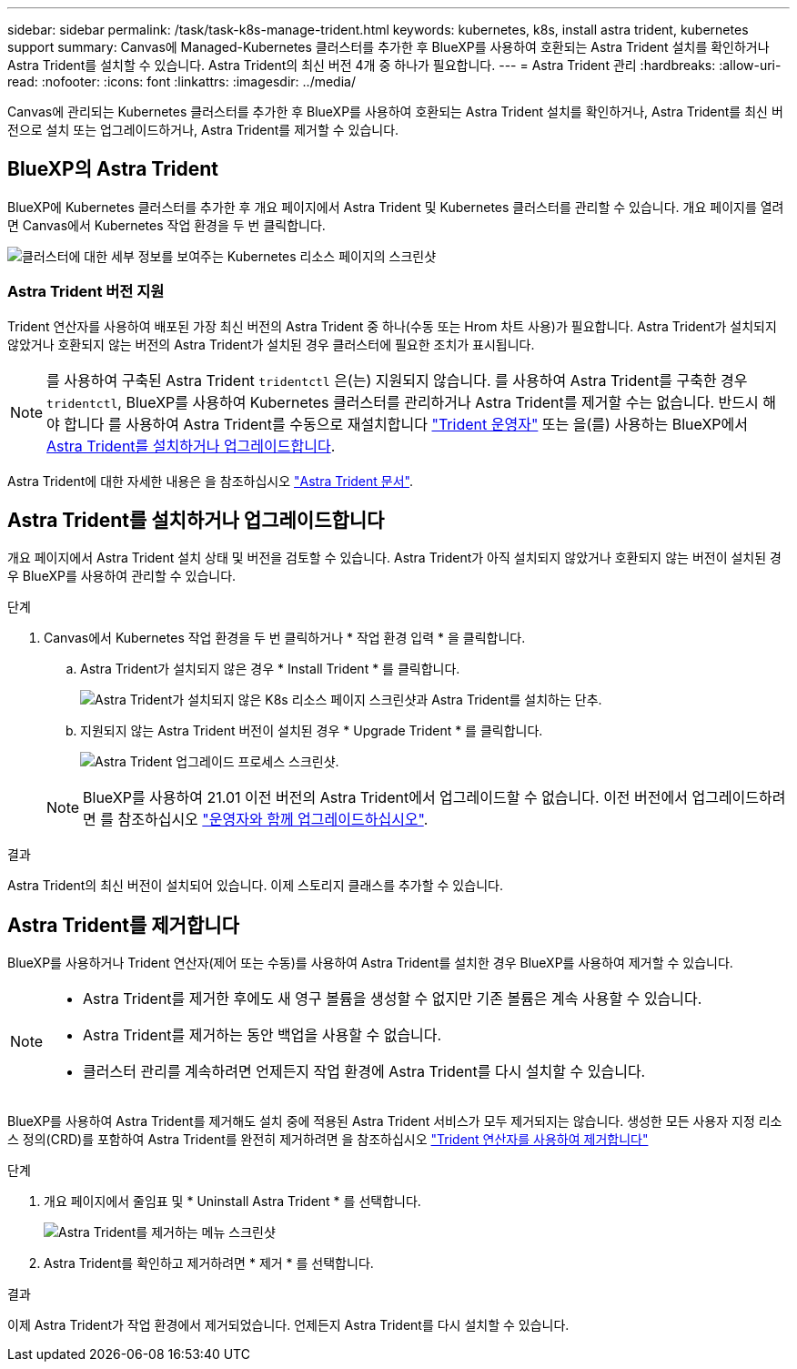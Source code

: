 ---
sidebar: sidebar 
permalink: /task/task-k8s-manage-trident.html 
keywords: kubernetes, k8s, install astra trident, kubernetes support 
summary: Canvas에 Managed-Kubernetes 클러스터를 추가한 후 BlueXP를 사용하여 호환되는 Astra Trident 설치를 확인하거나 Astra Trident를 설치할 수 있습니다. Astra Trident의 최신 버전 4개 중 하나가 필요합니다. 
---
= Astra Trident 관리
:hardbreaks:
:allow-uri-read: 
:nofooter: 
:icons: font
:linkattrs: 
:imagesdir: ../media/


[role="lead"]
Canvas에 관리되는 Kubernetes 클러스터를 추가한 후 BlueXP를 사용하여 호환되는 Astra Trident 설치를 확인하거나, Astra Trident를 최신 버전으로 설치 또는 업그레이드하거나, Astra Trident를 제거할 수 있습니다.



== BlueXP의 Astra Trident

BlueXP에 Kubernetes 클러스터를 추가한 후 개요 페이지에서 Astra Trident 및 Kubernetes 클러스터를 관리할 수 있습니다. 개요 페이지를 열려면 Canvas에서 Kubernetes 작업 환경을 두 번 클릭합니다.

image:screenshot-k8s-resource-page.png["클러스터에 대한 세부 정보를 보여주는 Kubernetes 리소스 페이지의 스크린샷"]



=== Astra Trident 버전 지원

Trident 연산자를 사용하여 배포된 가장 최신 버전의 Astra Trident 중 하나(수동 또는 Hrom 차트 사용)가 필요합니다. Astra Trident가 설치되지 않았거나 호환되지 않는 버전의 Astra Trident가 설치된 경우 클러스터에 필요한 조치가 표시됩니다.


NOTE: 를 사용하여 구축된 Astra Trident `tridentctl` 은(는) 지원되지 않습니다. 를 사용하여 Astra Trident를 구축한 경우 `tridentctl`, BlueXP를 사용하여 Kubernetes 클러스터를 관리하거나 Astra Trident를 제거할 수는 없습니다. 반드시 해야 합니다  를 사용하여 Astra Trident를 수동으로 재설치합니다 link:https://docs.netapp.com/us-en/trident/trident-get-started/kubernetes-deploy-operator.html["Trident 운영자"^] 또는 을(를) 사용하는 BlueXP에서 <<Astra Trident를 설치하거나 업그레이드합니다>>.

Astra Trident에 대한 자세한 내용은 을 참조하십시오 link:https://docs.netapp.com/us-en/trident/index.html["Astra Trident 문서"^].



== Astra Trident를 설치하거나 업그레이드합니다

개요 페이지에서 Astra Trident 설치 상태 및 버전을 검토할 수 있습니다. Astra Trident가 아직 설치되지 않았거나 호환되지 않는 버전이 설치된 경우 BlueXP를 사용하여 관리할 수 있습니다.

.단계
. Canvas에서 Kubernetes 작업 환경을 두 번 클릭하거나 * 작업 환경 입력 * 을 클릭합니다.
+
.. Astra Trident가 설치되지 않은 경우 * Install Trident * 를 클릭합니다.
+
image:screenshot-k8s-install-trident.png["Astra Trident가 설치되지 않은 K8s 리소스 페이지 스크린샷과 Astra Trident를 설치하는 단추."]

.. 지원되지 않는 Astra Trident 버전이 설치된 경우 * Upgrade Trident * 를 클릭합니다.
+
image:screenshot-k8s-upgrade-trident.png["Astra Trident 업그레이드 프로세스 스크린샷."]

+

NOTE: BlueXP를 사용하여 21.01 이전 버전의 Astra Trident에서 업그레이드할 수 없습니다. 이전 버전에서 업그레이드하려면 를 참조하십시오 link:https://docs.netapp.com/us-en/trident/trident-managing-k8s/upgrade-operator.html["운영자와 함께 업그레이드하십시오"^].





.결과
Astra Trident의 최신 버전이 설치되어 있습니다. 이제 스토리지 클래스를 추가할 수 있습니다.



== Astra Trident를 제거합니다

BlueXP를 사용하거나 Trident 연산자(제어 또는 수동)를 사용하여 Astra Trident를 설치한 경우 BlueXP를 사용하여 제거할 수 있습니다.

[NOTE]
====
* Astra Trident를 제거한 후에도 새 영구 볼륨을 생성할 수 없지만 기존 볼륨은 계속 사용할 수 있습니다.
* Astra Trident를 제거하는 동안 백업을 사용할 수 없습니다.
* 클러스터 관리를 계속하려면 언제든지 작업 환경에 Astra Trident를 다시 설치할 수 있습니다.


====
BlueXP를 사용하여 Astra Trident를 제거해도 설치 중에 적용된 Astra Trident 서비스가 모두 제거되지는 않습니다. 생성한 모든 사용자 지정 리소스 정의(CRD)를 포함하여 Astra Trident를 완전히 제거하려면 을 참조하십시오 link:https://docs.netapp.com/us-en/trident/trident-managing-k8s/uninstall-trident.html#uninstall-by-using-the-trident-operator["Trident 연산자를 사용하여 제거합니다"^]

.단계
. 개요 페이지에서 줄임표 및 * Uninstall Astra Trident * 를 선택합니다.
+
image:screenshot-trident-uninstall.png["Astra Trident를 제거하는 메뉴 스크린샷"]

. Astra Trident를 확인하고 제거하려면 * 제거 * 를 선택합니다.


.결과
이제 Astra Trident가 작업 환경에서 제거되었습니다. 언제든지 Astra Trident를 다시 설치할 수 있습니다.
